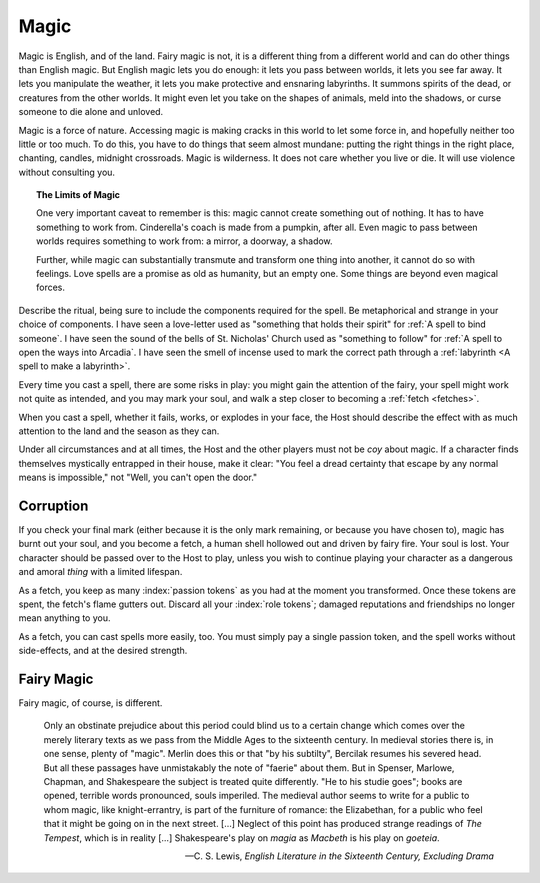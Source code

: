 Magic
=====

Magic is English, and of the land. Fairy magic is not, it is a different
thing from a different world and can do other things than English magic.
But English magic lets you do enough: it lets you pass between worlds,
it lets you see far away. It lets you manipulate the weather, it lets
you make protective and ensnaring labyrinths. It summons spirits of the
dead, or creatures from the other worlds. It might even let you take on
the shapes of animals, meld into the shadows, or curse someone to die
alone and unloved.

Magic is a force of nature. Accessing magic is making cracks in this
world to let some force in, and hopefully neither too little or too
much. To do this, you have to do things that seem almost mundane:
putting the right things in the right place, chanting, candles, midnight
crossroads. Magic is wilderness. It does not care whether you live or
die. It will use violence without consulting you.

.. topic:: The Limits of Magic

   One very important caveat to remember is this: magic cannot create
   something out of nothing. It has to have something to work from.
   Cinderella's coach is made from a pumpkin, after all. Even magic to
   pass between worlds requires something to work from: a mirror, a
   doorway, a shadow.

   Further, while magic can substantially transmute and transform one
   thing into another, it cannot do so with feelings. Love spells are a
   promise as old as humanity, but an empty one. Some things are beyond
   even magical forces.

Describe the ritual, being sure to include the components required for
the spell. Be metaphorical and strange in your choice of components.  I
have seen a love-letter used as "something that holds their spirit" for
:ref:`A spell to bind someone`. I have seen the sound of the bells of
St. Nicholas' Church used as "something to follow" for :ref:`A spell to
open the ways into Arcadia`. I have seen the smell of incense used to
mark the correct path through a :ref:`labyrinth <A spell to make a
labyrinth>`.

Every time you cast a spell, there are some risks in play: you might
gain the attention of the fairy, your spell might work not quite as
intended, and you may mark your soul, and walk a step closer to becoming
a :ref:`fetch <fetches>`.

When you cast a spell, whether it fails, works, or explodes in your
face, the Host should describe the effect with as much attention to the
land and the season as they can.

Under all circumstances and at all times, the Host and the other players
must not be *coy* about magic. If a character finds themselves
mystically entrapped in their house, make it clear: "You feel a dread
certainty that escape by any normal means is impossible," not "Well, you
can't open the door."

Corruption
----------

If you check your final mark (either because it is the only mark
remaining, or because you have chosen to), magic has burnt out your
soul, and you become a fetch, a human shell hollowed out and driven by
fairy fire. Your soul is lost. Your character should be passed over to
the Host to play, unless you wish to continue playing your character as
a dangerous and amoral *thing* with a limited lifespan.

As a fetch, you keep as many :index:`passion tokens` as you had at the
moment you transformed. Once these tokens are spent, the fetch's flame
gutters out. Discard all your :index:`role tokens`; damaged
reputations and friendships no longer mean anything to you.

As a fetch, you can cast spells more easily, too. You must simply pay a
single passion token, and the spell works without side-effects, and at
the desired strength.

Fairy Magic
-----------

Fairy magic, of course, is different.

.. epigraph::

   Only an obstinate prejudice about this period could blind us to a
   certain change which comes over the merely literary texts as we pass
   from the Middle Ages to the sixteenth century. In medieval stories
   there is, in one sense, plenty of "magic". Merlin does this or that
   "by his subtilty", Bercilak resumes his severed head. But all these
   passages have unmistakably the note of "faerie" about them. But in
   Spenser, Marlowe, Chapman, and Shakespeare the subject is treated
   quite differently. "He to his studie goes"; books are opened,
   terrible words pronounced, souls imperiled. The medieval author seems
   to write for a public to whom magic, like knight-errantry, is part of
   the furniture of romance: the Elizabethan, for a public who feel that
   it might be going on in the next street. [...] Neglect of this point
   has produced strange readings of *The Tempest*, which is in reality
   [...] Shakespeare's play on *magia* as *Macbeth* is his play on
   *goeteia*.

   -- C. S. Lewis, *English Literature in the Sixteenth Century,
   Excluding Drama*

.. todo:: Explain how fairy magic is different.

.. todo:: Example:

   Add example of magic use.

.. todo::

   How do you determine AoE and duration on spells? Do you wager passion
   tokens on them? Or do you straight up spend passion tokens?

.. todo::

   Can you spend a passion token for a quick cantrip effect?
